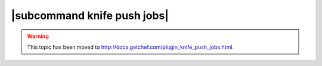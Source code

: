 =====================================================
|subcommand knife push jobs|
=====================================================

.. warning:: This topic has been moved to http://docs.getchef.com/plugin_knife_push_jobs.html.